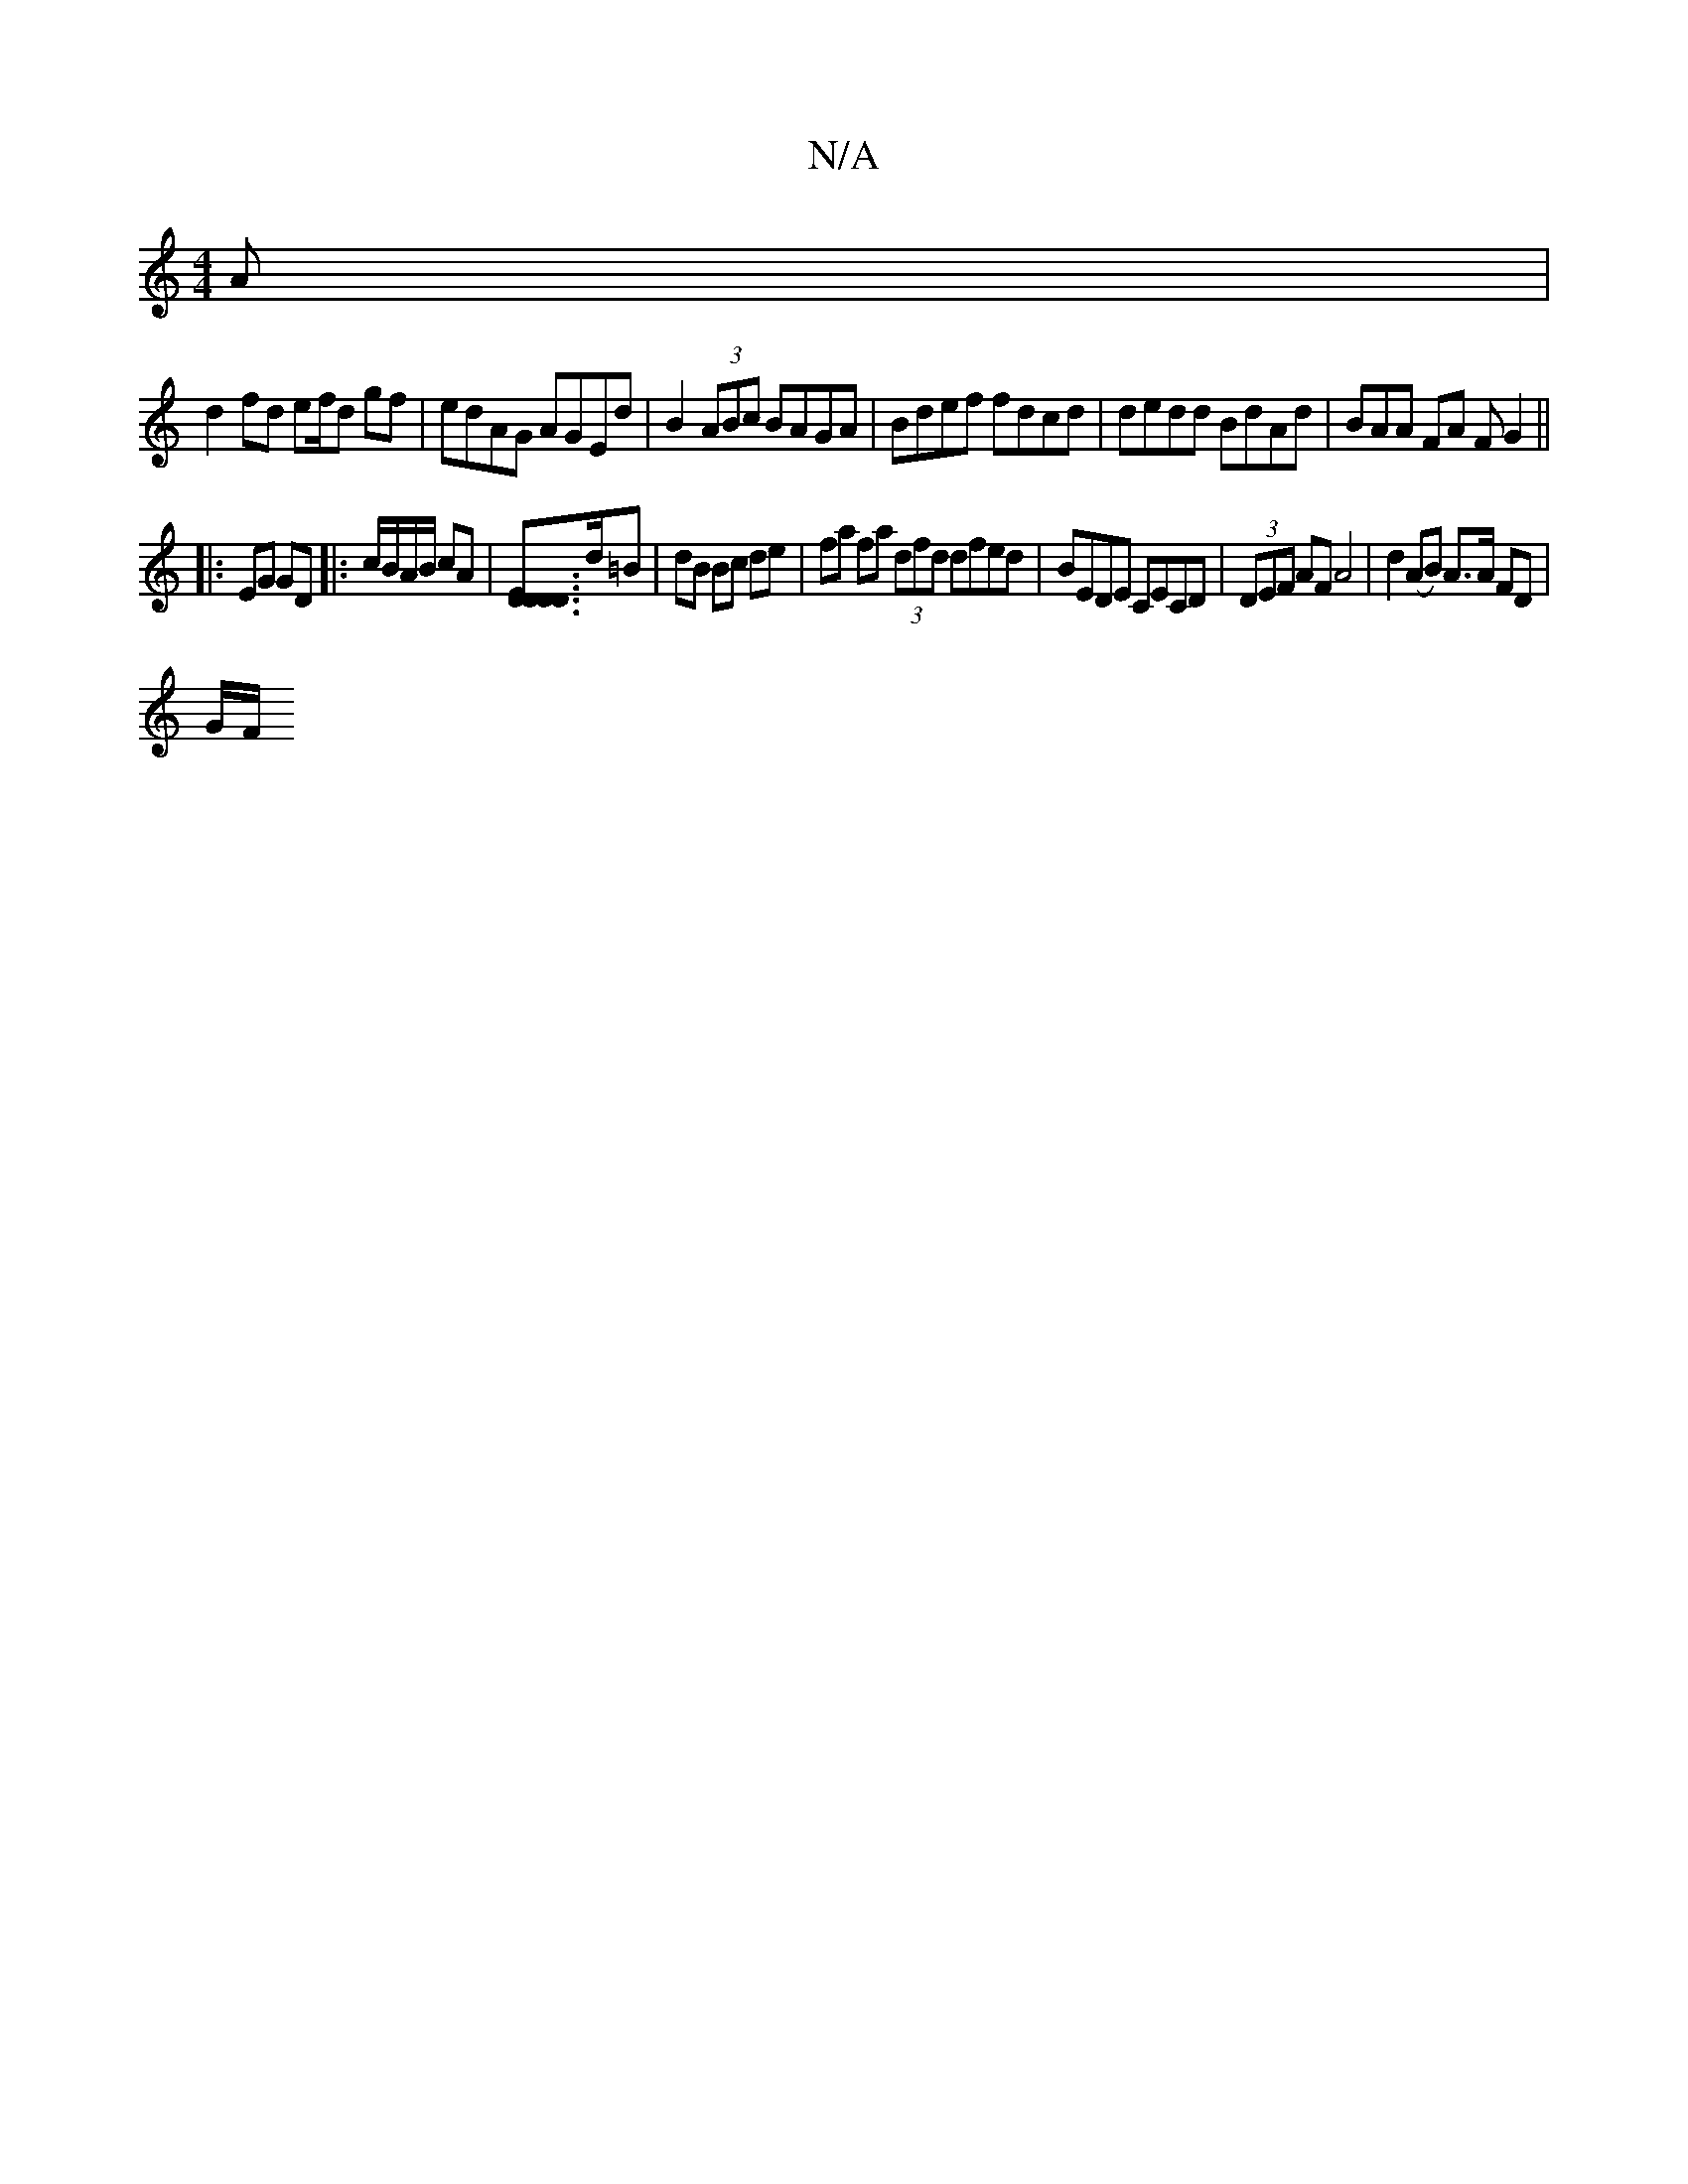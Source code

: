 X:1
T:N/A
M:4/4
R:N/A
K:Cmajor
A |
d2 fd ef/d gf |edAG AGEd | B2 (3ABc BAGA | Bdef fdcd | dedd BdAd | BAA FA F G2 ||
|:EG GD |: c/B/A/B/ cA|[EDDDD2]>d=B | dB Bc de | fa fa (3dfd dfed | BEDE CECD | (3DEF AF A4 | d2 (AB) A>A FD|
G/F/